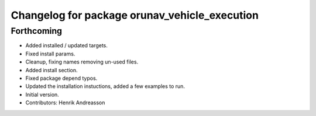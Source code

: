 ^^^^^^^^^^^^^^^^^^^^^^^^^^^^^^^^^^^^^^^^^^^^^^
Changelog for package orunav_vehicle_execution
^^^^^^^^^^^^^^^^^^^^^^^^^^^^^^^^^^^^^^^^^^^^^^

Forthcoming
-----------
* Added installed / updated targets.
* Fixed install params.
* Cleanup, fixing names removing un-used files.
* Added install section.
* Fixed package depend typos.
* Updated the installation instuctions, added a few examples to run.
* Initial version.
* Contributors: Henrik Andreasson
